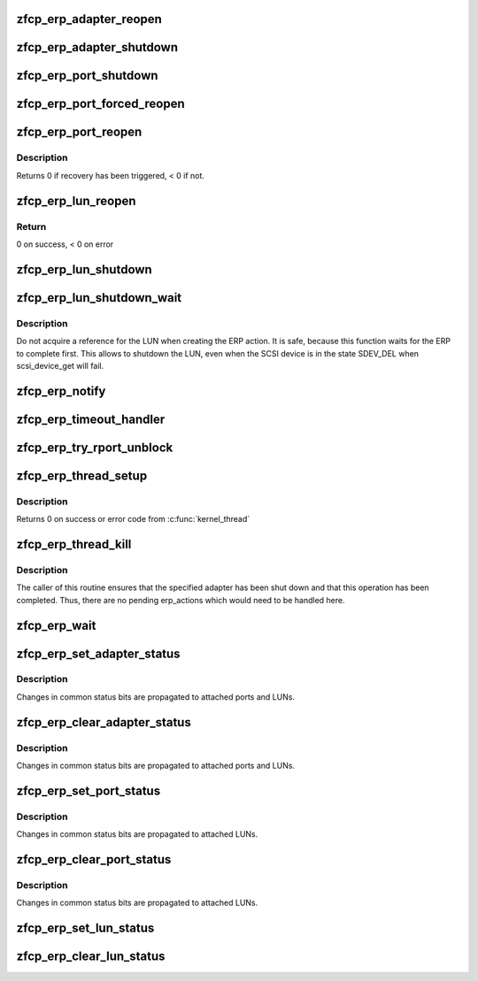 .. -*- coding: utf-8; mode: rst -*-
.. src-file: drivers/s390/scsi/zfcp_erp.c

.. _`zfcp_erp_adapter_reopen`:

zfcp_erp_adapter_reopen
=======================

.. c:function:: void zfcp_erp_adapter_reopen(struct zfcp_adapter *adapter, int clear, char *id)

    Reopen adapter.

    :param struct zfcp_adapter \*adapter:
        Adapter to reopen.

    :param int clear:
        Status flags to clear.

    :param char \*id:
        Id for debug trace event.

.. _`zfcp_erp_adapter_shutdown`:

zfcp_erp_adapter_shutdown
=========================

.. c:function:: void zfcp_erp_adapter_shutdown(struct zfcp_adapter *adapter, int clear, char *id)

    Shutdown adapter.

    :param struct zfcp_adapter \*adapter:
        Adapter to shut down.

    :param int clear:
        Status flags to clear.

    :param char \*id:
        Id for debug trace event.

.. _`zfcp_erp_port_shutdown`:

zfcp_erp_port_shutdown
======================

.. c:function:: void zfcp_erp_port_shutdown(struct zfcp_port *port, int clear, char *id)

    Shutdown port

    :param struct zfcp_port \*port:
        Port to shut down.

    :param int clear:
        Status flags to clear.

    :param char \*id:
        Id for debug trace event.

.. _`zfcp_erp_port_forced_reopen`:

zfcp_erp_port_forced_reopen
===========================

.. c:function:: void zfcp_erp_port_forced_reopen(struct zfcp_port *port, int clear, char *id)

    Forced close of port and open again

    :param struct zfcp_port \*port:
        Port to force close and to reopen.

    :param int clear:
        Status flags to clear.

    :param char \*id:
        Id for debug trace event.

.. _`zfcp_erp_port_reopen`:

zfcp_erp_port_reopen
====================

.. c:function:: int zfcp_erp_port_reopen(struct zfcp_port *port, int clear, char *id)

    trigger remote port recovery

    :param struct zfcp_port \*port:
        port to recover

    :param int clear:
        *undescribed*

    :param char \*id:
        Id for debug trace event.

.. _`zfcp_erp_port_reopen.description`:

Description
-----------

Returns 0 if recovery has been triggered, < 0 if not.

.. _`zfcp_erp_lun_reopen`:

zfcp_erp_lun_reopen
===================

.. c:function:: void zfcp_erp_lun_reopen(struct scsi_device *sdev, int clear, char *id)

    initiate reopen of a LUN

    :param struct scsi_device \*sdev:
        SCSI device / LUN to be reopened

    :param int clear:
        *undescribed*

    :param char \*id:
        Id for debug trace event.

.. _`zfcp_erp_lun_reopen.return`:

Return
------

0 on success, < 0 on error

.. _`zfcp_erp_lun_shutdown`:

zfcp_erp_lun_shutdown
=====================

.. c:function:: void zfcp_erp_lun_shutdown(struct scsi_device *sdev, int clear, char *id)

    Shutdown LUN

    :param struct scsi_device \*sdev:
        SCSI device / LUN to shut down.

    :param int clear:
        Status flags to clear.

    :param char \*id:
        Id for debug trace event.

.. _`zfcp_erp_lun_shutdown_wait`:

zfcp_erp_lun_shutdown_wait
==========================

.. c:function:: void zfcp_erp_lun_shutdown_wait(struct scsi_device *sdev, char *id)

    Shutdown LUN and wait for erp completion

    :param struct scsi_device \*sdev:
        SCSI device / LUN to shut down.

    :param char \*id:
        Id for debug trace event.

.. _`zfcp_erp_lun_shutdown_wait.description`:

Description
-----------

Do not acquire a reference for the LUN when creating the ERP
action. It is safe, because this function waits for the ERP to
complete first. This allows to shutdown the LUN, even when the SCSI
device is in the state SDEV_DEL when scsi_device_get will fail.

.. _`zfcp_erp_notify`:

zfcp_erp_notify
===============

.. c:function:: void zfcp_erp_notify(struct zfcp_erp_action *erp_action, unsigned long set_mask)

    Trigger ERP action.

    :param struct zfcp_erp_action \*erp_action:
        ERP action to continue.

    :param unsigned long set_mask:
        ERP action status flags to set.

.. _`zfcp_erp_timeout_handler`:

zfcp_erp_timeout_handler
========================

.. c:function:: void zfcp_erp_timeout_handler(struct timer_list *t)

    Trigger ERP action from timed out ERP request

    :param struct timer_list \*t:
        *undescribed*

.. _`zfcp_erp_try_rport_unblock`:

zfcp_erp_try_rport_unblock
==========================

.. c:function:: void zfcp_erp_try_rport_unblock(struct zfcp_port *port)

    unblock rport if no more/new recovery

    :param struct zfcp_port \*port:
        zfcp_port whose fc_rport we should try to unblock

.. _`zfcp_erp_thread_setup`:

zfcp_erp_thread_setup
=====================

.. c:function:: int zfcp_erp_thread_setup(struct zfcp_adapter *adapter)

    Start ERP thread for adapter

    :param struct zfcp_adapter \*adapter:
        Adapter to start the ERP thread for

.. _`zfcp_erp_thread_setup.description`:

Description
-----------

Returns 0 on success or error code from \ :c:func:`kernel_thread`\ 

.. _`zfcp_erp_thread_kill`:

zfcp_erp_thread_kill
====================

.. c:function:: void zfcp_erp_thread_kill(struct zfcp_adapter *adapter)

    Stop ERP thread.

    :param struct zfcp_adapter \*adapter:
        Adapter where the ERP thread should be stopped.

.. _`zfcp_erp_thread_kill.description`:

Description
-----------

The caller of this routine ensures that the specified adapter has
been shut down and that this operation has been completed. Thus,
there are no pending erp_actions which would need to be handled
here.

.. _`zfcp_erp_wait`:

zfcp_erp_wait
=============

.. c:function:: void zfcp_erp_wait(struct zfcp_adapter *adapter)

    wait for completion of error recovery on an adapter

    :param struct zfcp_adapter \*adapter:
        adapter for which to wait for completion of its error recovery

.. _`zfcp_erp_set_adapter_status`:

zfcp_erp_set_adapter_status
===========================

.. c:function:: void zfcp_erp_set_adapter_status(struct zfcp_adapter *adapter, u32 mask)

    set adapter status bits

    :param struct zfcp_adapter \*adapter:
        adapter to change the status

    :param u32 mask:
        status bits to change

.. _`zfcp_erp_set_adapter_status.description`:

Description
-----------

Changes in common status bits are propagated to attached ports and LUNs.

.. _`zfcp_erp_clear_adapter_status`:

zfcp_erp_clear_adapter_status
=============================

.. c:function:: void zfcp_erp_clear_adapter_status(struct zfcp_adapter *adapter, u32 mask)

    clear adapter status bits

    :param struct zfcp_adapter \*adapter:
        adapter to change the status

    :param u32 mask:
        status bits to change

.. _`zfcp_erp_clear_adapter_status.description`:

Description
-----------

Changes in common status bits are propagated to attached ports and LUNs.

.. _`zfcp_erp_set_port_status`:

zfcp_erp_set_port_status
========================

.. c:function:: void zfcp_erp_set_port_status(struct zfcp_port *port, u32 mask)

    set port status bits

    :param struct zfcp_port \*port:
        port to change the status

    :param u32 mask:
        status bits to change

.. _`zfcp_erp_set_port_status.description`:

Description
-----------

Changes in common status bits are propagated to attached LUNs.

.. _`zfcp_erp_clear_port_status`:

zfcp_erp_clear_port_status
==========================

.. c:function:: void zfcp_erp_clear_port_status(struct zfcp_port *port, u32 mask)

    clear port status bits

    :param struct zfcp_port \*port:
        adapter to change the status

    :param u32 mask:
        status bits to change

.. _`zfcp_erp_clear_port_status.description`:

Description
-----------

Changes in common status bits are propagated to attached LUNs.

.. _`zfcp_erp_set_lun_status`:

zfcp_erp_set_lun_status
=======================

.. c:function:: void zfcp_erp_set_lun_status(struct scsi_device *sdev, u32 mask)

    set lun status bits

    :param struct scsi_device \*sdev:
        SCSI device / lun to set the status bits

    :param u32 mask:
        status bits to change

.. _`zfcp_erp_clear_lun_status`:

zfcp_erp_clear_lun_status
=========================

.. c:function:: void zfcp_erp_clear_lun_status(struct scsi_device *sdev, u32 mask)

    clear lun status bits

    :param struct scsi_device \*sdev:
        SCSi device / lun to clear the status bits

    :param u32 mask:
        status bits to change

.. This file was automatic generated / don't edit.

